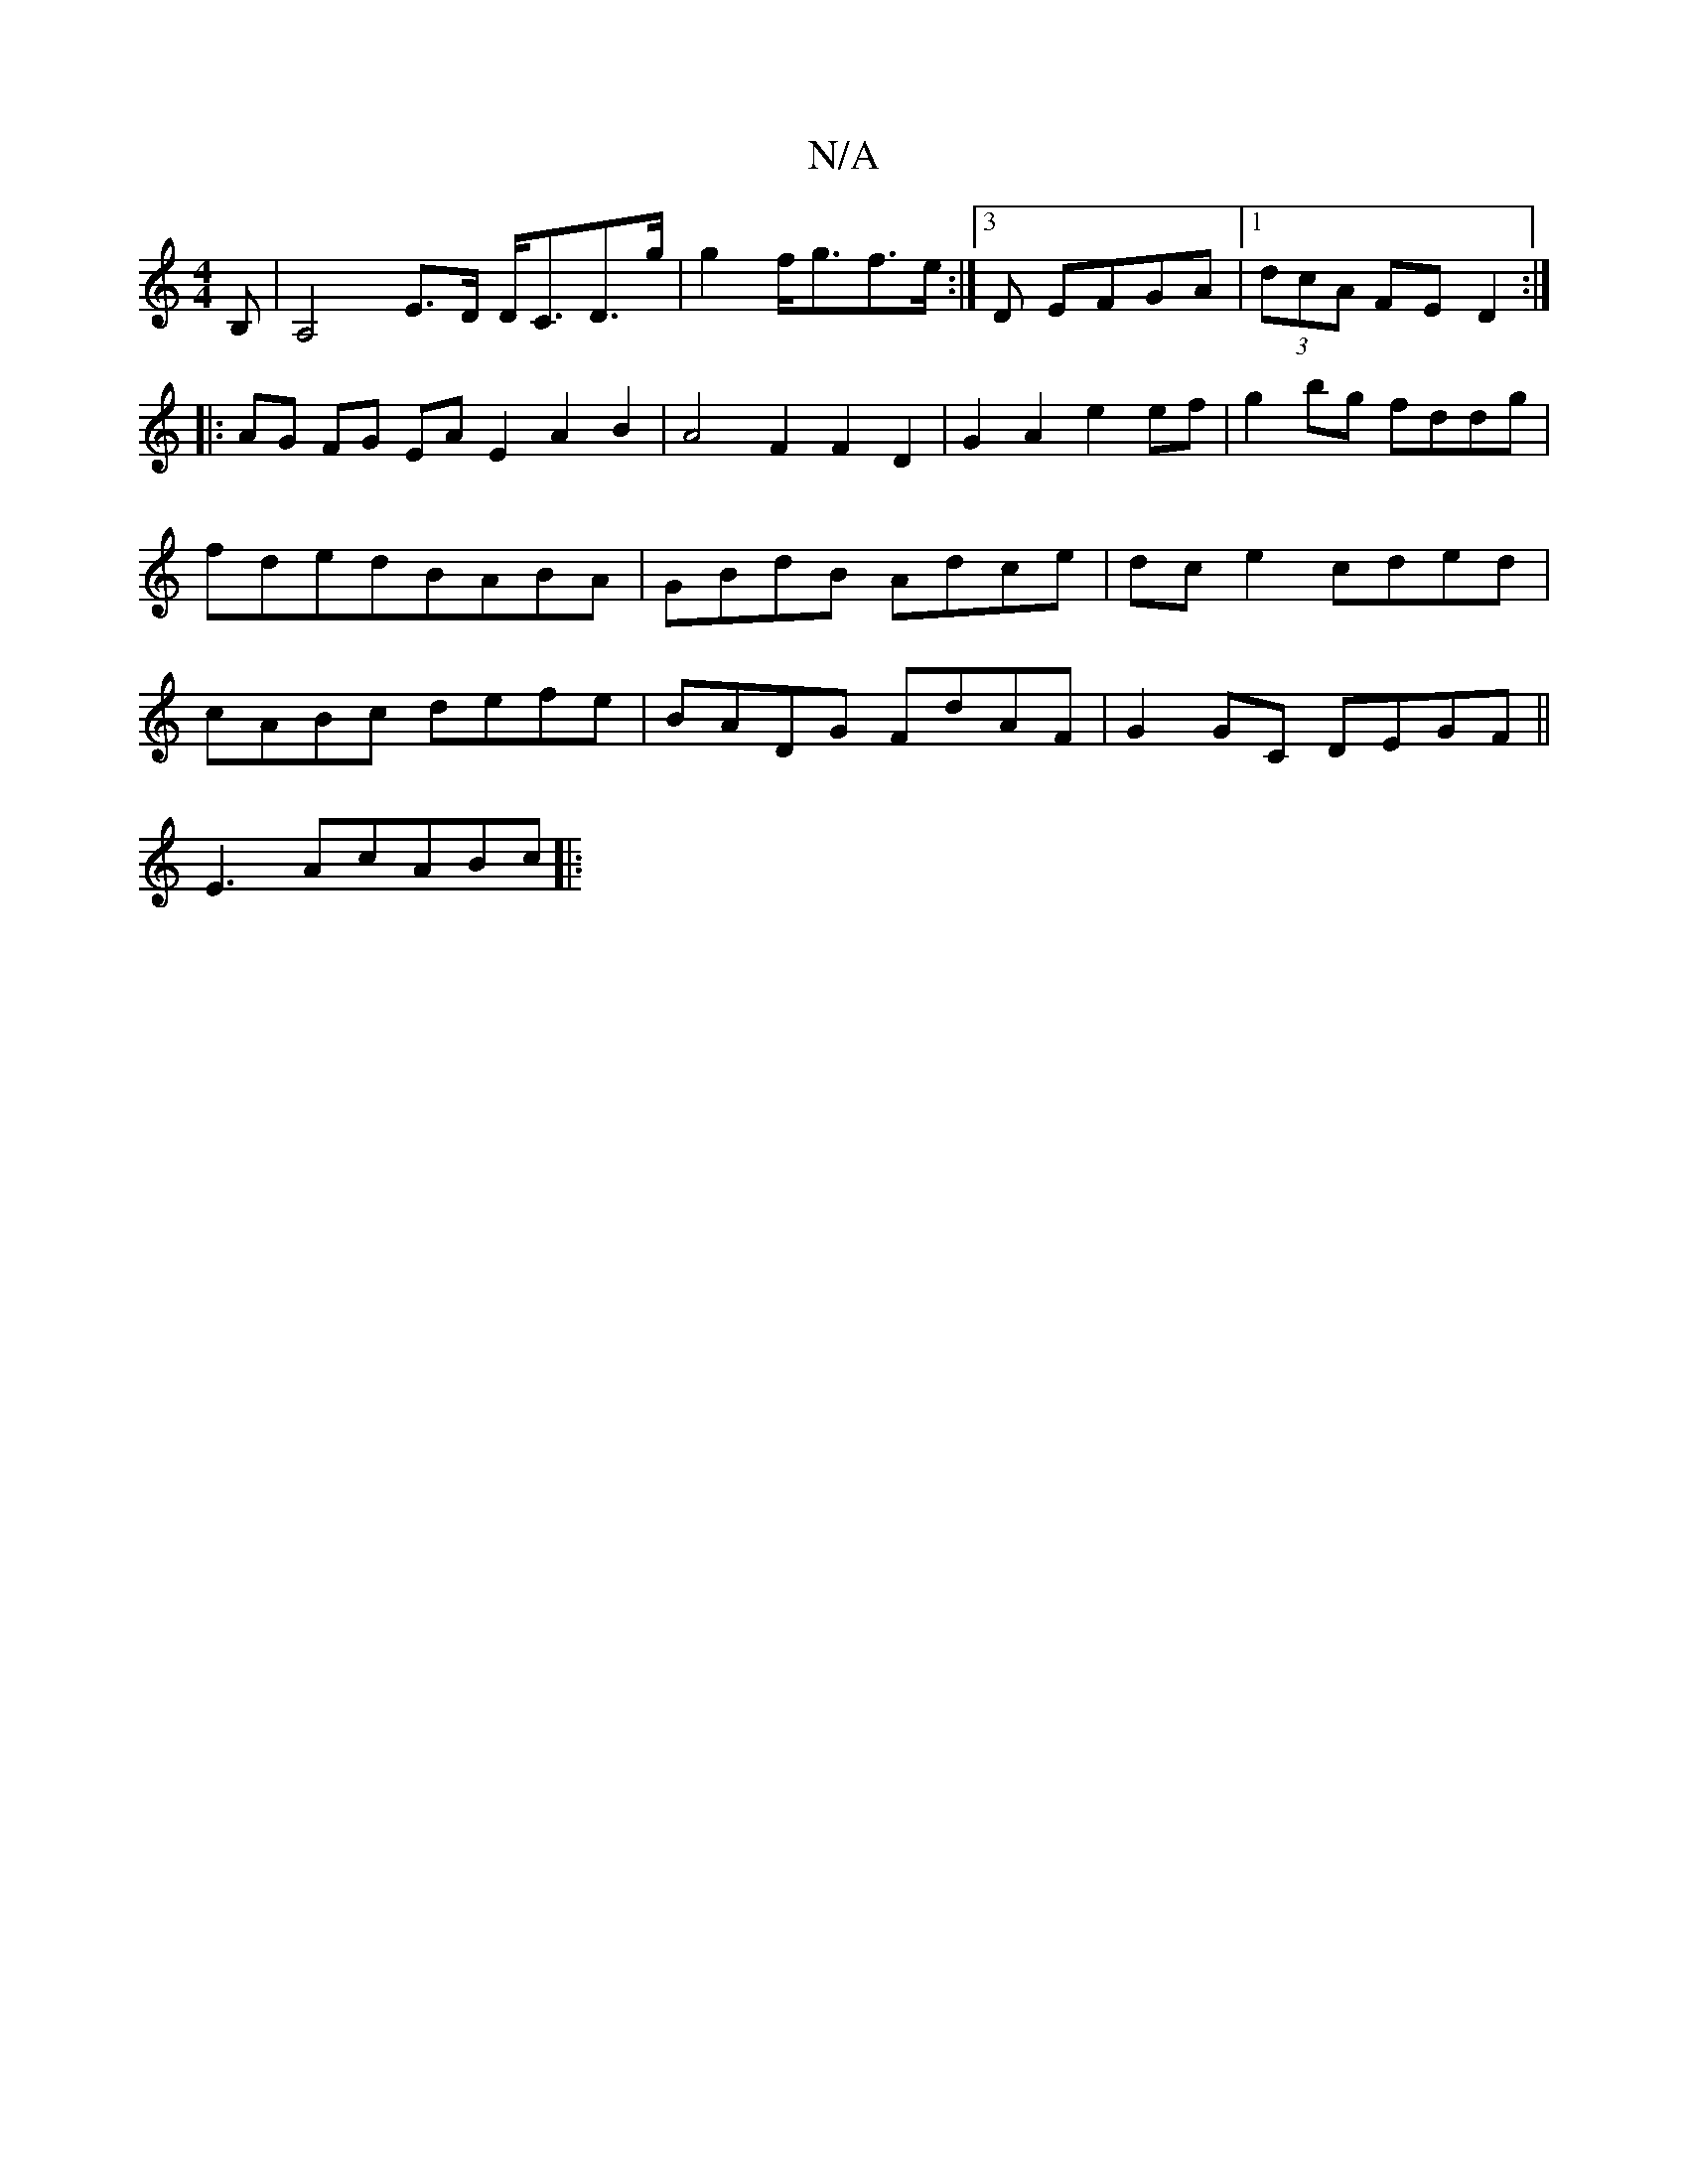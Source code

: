 X:1
T:N/A
M:4/4
R:N/A
K:Cmajor
B,|A,4-E>D D<CD>g|g2 f<gf>e :| [3 D EFGA |[1 (3dcA FE D2 :|
|: AG FG EA E2 A2 B2|A4 F2 F2D2|G2A2 e2ef|g2bg fddg|fded-BABA | GBdB Adce | dc e2 cded | cABc defe | BADG FdAF | G2GC DEGF ||
E3A-cABc ||
|: